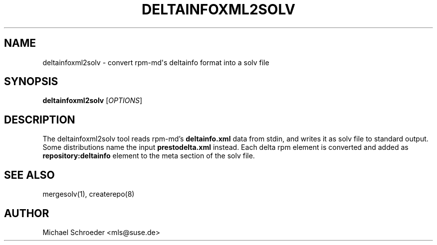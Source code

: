 '\" t
.\"     Title: deltainfoxml2solv
.\"    Author: [see the "Author" section]
.\" Generator: DocBook XSL Stylesheets v1.78.0 <http://docbook.sf.net/>
.\"      Date: 08/26/2015
.\"    Manual: LIBSOLV
.\"    Source: libsolv
.\"  Language: English
.\"
.TH "DELTAINFOXML2SOLV" "1" "08/26/2015" "libsolv" "LIBSOLV"
.\" -----------------------------------------------------------------
.\" * Define some portability stuff
.\" -----------------------------------------------------------------
.\" ~~~~~~~~~~~~~~~~~~~~~~~~~~~~~~~~~~~~~~~~~~~~~~~~~~~~~~~~~~~~~~~~~
.\" http://bugs.debian.org/507673
.\" http://lists.gnu.org/archive/html/groff/2009-02/msg00013.html
.\" ~~~~~~~~~~~~~~~~~~~~~~~~~~~~~~~~~~~~~~~~~~~~~~~~~~~~~~~~~~~~~~~~~
.ie \n(.g .ds Aq \(aq
.el       .ds Aq '
.\" -----------------------------------------------------------------
.\" * set default formatting
.\" -----------------------------------------------------------------
.\" disable hyphenation
.nh
.\" disable justification (adjust text to left margin only)
.ad l
.\" -----------------------------------------------------------------
.\" * MAIN CONTENT STARTS HERE *
.\" -----------------------------------------------------------------
.SH "NAME"
deltainfoxml2solv \- convert rpm\-md\*(Aqs deltainfo format into a solv file
.SH "SYNOPSIS"
.sp
\fBdeltainfoxml2solv\fR [\fIOPTIONS\fR]
.SH "DESCRIPTION"
.sp
The deltainfoxml2solv tool reads rpm\-md\(cqs \fBdeltainfo\&.xml\fR data from stdin, and writes it as solv file to standard output\&. Some distributions name the input \fBprestodelta\&.xml\fR instead\&. Each delta rpm element is converted and added as \fBrepository:deltainfo\fR element to the meta section of the solv file\&.
.SH "SEE ALSO"
.sp
mergesolv(1), createrepo(8)
.SH "AUTHOR"
.sp
Michael Schroeder <mls@suse\&.de>
